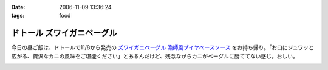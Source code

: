 :date: 2006-11-09 13:36:24
:tags: food

======================================
ドトール ズワイガニベーグル
======================================

今日の昼ご飯は、ドトールで11/8から発売の `ズワイガニベーグル 漁師風ブイヤベースソース`_ をお持ち帰り。「お口にジュワッと広がる、贅沢なカニの風味をご堪能ください」とあるんだけど、残念ながらカニがベーグルに勝ててない感じ。おしい。

.. _`ズワイガニベーグル 漁師風ブイヤベースソース`: http://www.doutor.co.jp/info/bagel061108/index.html


.. :extend type: text/html
.. :extend:



.. image:: 20061109_zuwaigani_bagel.*
   :width: 33%

